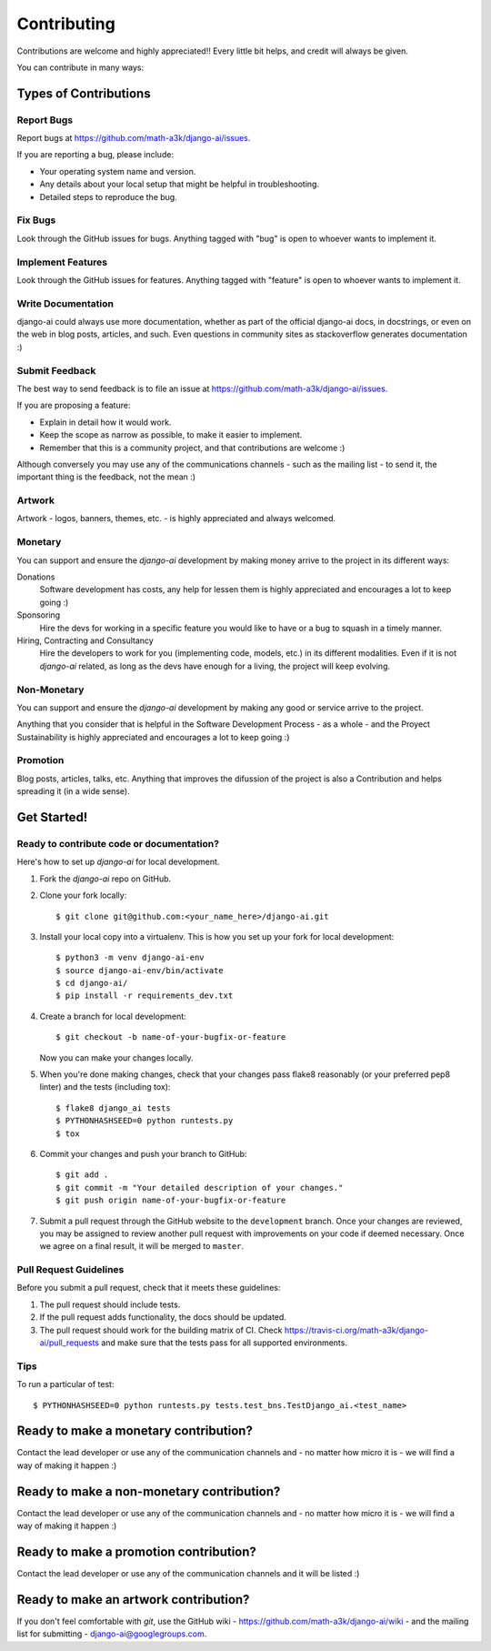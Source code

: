 .. _contributing:

============
Contributing
============

Contributions are welcome and highly appreciated!! Every little bit helps, and credit will always be given.

You can contribute in many ways:

Types of Contributions
----------------------

Report Bugs
~~~~~~~~~~~

Report bugs at https://github.com/math-a3k/django-ai/issues.

If you are reporting a bug, please include:

* Your operating system name and version.
* Any details about your local setup that might be helpful in troubleshooting.
* Detailed steps to reproduce the bug.

Fix Bugs
~~~~~~~~

Look through the GitHub issues for bugs. Anything tagged with "bug" is open to whoever wants to implement it.

Implement Features
~~~~~~~~~~~~~~~~~~

Look through the GitHub issues for features. Anything tagged with "feature" is open to whoever wants to implement it.

Write Documentation
~~~~~~~~~~~~~~~~~~~

django-ai could always use more documentation, whether as part of the official django-ai docs, in docstrings, or even on the web in blog posts, articles, and such. Even questions in community sites as stackoverflow generates documentation :)

Submit Feedback
~~~~~~~~~~~~~~~

The best way to send feedback is to file an issue at
https://github.com/math-a3k/django-ai/issues.

If you are proposing a feature:

* Explain in detail how it would work.
* Keep the scope as narrow as possible, to make it easier to implement.
* Remember that this is a community project, and that contributions are welcome :)

Although conversely you may use any of the communications channels - such as the mailing list - to send it, the important thing is the feedback, not the mean :)

 
Artwork
~~~~~~~

Artwork - logos, banners, themes, etc. - is highly appreciated and always welcomed.


Monetary
~~~~~~~~

You can support and ensure the `django-ai` development by making money arrive to the project in its different ways:

Donations
  Software development has costs, any help for lessen them is highly appreciated and encourages a lot to keep going :)

Sponsoring
  Hire the devs for working in a specific feature you would like to have or a bug to squash in a timely manner.

Hiring, Contracting and Consultancy
  Hire the developers to work for you (implementing code, models, etc.) in its different modalities. Even if it is not `django-ai` related, as long as the devs have enough for a living, the project will keep evolving.


Non-Monetary
~~~~~~~~~~~~

You can support and ensure the `django-ai` development by making any good or service arrive to the project.

Anything that you consider that is helpful in the Software Development Process - as a whole - and the Proyect Sustainability is highly appreciated and encourages a lot to keep going :)


Promotion
~~~~~~~~~

Blog posts, articles, talks, etc. Anything that improves the difussion of the project is also a Contribution and helps spreading it (in a wide sense). 

Get Started!
------------

Ready to contribute code or documentation?
~~~~~~~~~~~~~~~~~~~~~~~~~~~~~~~~~~~~~~~~~~

Here's how to set up `django-ai` for local development.

1. Fork the `django-ai` repo on GitHub.
2. Clone your fork locally::

    $ git clone git@github.com:<your_name_here>/django-ai.git

3. Install your local copy into a virtualenv. This is how you set up your fork for local development::

    $ python3 -m venv django-ai-env
    $ source django-ai-env/bin/activate
    $ cd django-ai/
    $ pip install -r requirements_dev.txt

4. Create a branch for local development::

    $ git checkout -b name-of-your-bugfix-or-feature

   Now you can make your changes locally.

5. When you're done making changes, check that your changes pass flake8 reasonably (or your preferred pep8 linter) and the tests (including tox)::

        $ flake8 django_ai tests
        $ PYTHONHASHSEED=0 python runtests.py
        $ tox

6. Commit your changes and push your branch to GitHub::

    $ git add .
    $ git commit -m "Your detailed description of your changes."
    $ git push origin name-of-your-bugfix-or-feature

7. Submit a pull request through the GitHub website to the ``development`` branch. Once your changes are reviewed, you may be assigned to review another pull request with improvements on your code if deemed necessary. Once we agree on a final result, it will be merged to ``master``.

Pull Request Guidelines
~~~~~~~~~~~~~~~~~~~~~~~

Before you submit a pull request, check that it meets these guidelines:

1. The pull request should include tests.
2. If the pull request adds functionality, the docs should be updated.
3. The pull request should work for the building matrix of CI. Check https://travis-ci.org/math-a3k/django-ai/pull_requests and make sure that the tests pass for all supported environments.

Tips
~~~~

To run a particular of test::

    $ PYTHONHASHSEED=0 python runtests.py tests.test_bns.TestDjango_ai.<test_name>

Ready to make a monetary contribution?
--------------------------------------

Contact the lead developer or use any of the communication channels and - no matter how micro it is - we will find a way of making it happen :)

Ready to make a non-monetary contribution?
------------------------------------------

Contact the lead developer or use any of the communication channels and - no matter how micro it is - we will find a way of making it happen :)

Ready to make a promotion contribution?
---------------------------------------

Contact the lead developer or use any of the communication channels and it will be listed :)

Ready to make an artwork contribution?
--------------------------------------

If you don't feel comfortable with `git`, use the GitHub wiki - https://github.com/math-a3k/django-ai/wiki - and the mailing list for submitting - django-ai@googlegroups.com.